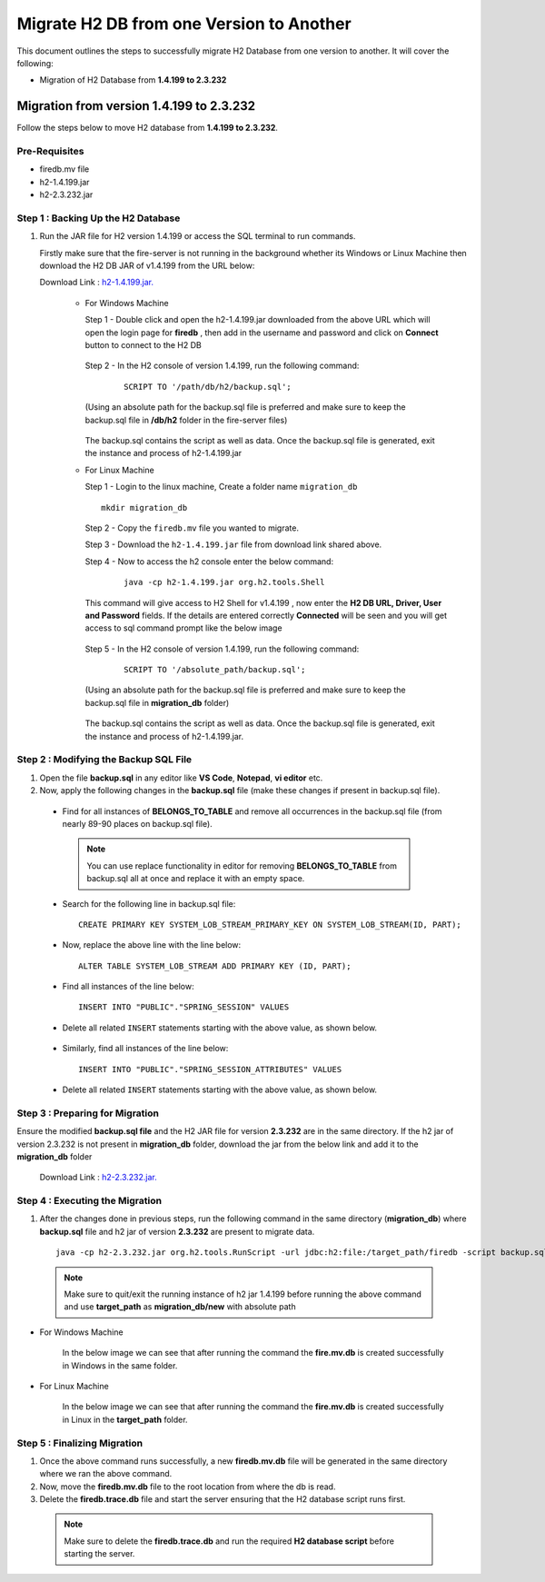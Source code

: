 Migrate H2 DB from one Version to Another
===========

This document outlines the steps to successfully migrate H2 Database from one version to another. It will cover the following:

* Migration of H2 Database from **1.4.199 to 2.3.232**

Migration from version 1.4.199 to 2.3.232
------------

Follow the steps below to move H2 database from **1.4.199 to 2.3.232**.

**Pre-Requisites**
++++++++++++++++

- firedb.mv file
- h2-1.4.199.jar
- h2-2.3.232.jar

**Step 1 : Backing Up the H2 Database**
+++++++++++++++++++++++++++++++++++++++++++

#. Run the JAR file for H2 version 1.4.199 or access the SQL terminal to run commands.

   Firstly make sure that the fire-server is not running in the background whether its Windows or Linux Machine then download the H2 DB JAR of v1.4.199 from the     URL below:

   Download Link : `h2-1.4.199.jar. <https://sparkflows-release.s3.us-east-1.amazonaws.com/fire/h2-db-jar/h2-1.4.199.jar>`_
 

    * For Windows Machine

      Step 1 - Double click and open the h2-1.4.199.jar downloaded from the above URL which will open the login page for **firedb** , then add in the username and 
      password and click on **Connect** button to connect to the H2 DB

      .. figure:: ../..//_assets/DB_Migration/windows-h2-console-login.png
           :alt: Windows H2 Console Login
           :width: 80%

      .. figure:: ../..//_assets/DB_Migration/windows-h2-console.png
           :alt: Windows H2 Console
           :width: 80%
      

      Step 2 - In the H2 console of version 1.4.199, run the following command:

         ::
  
          SCRIPT TO '/path/db/h2/backup.sql';

      (Using an absolute path for the backup.sql file is preferred and make sure to keep the backup.sql file in **/db/h2** folder in the fire-server files)

      .. figure:: ../..//_assets/DB_Migration/windows-console-cmd-after-run.png
           :alt: Windows H2 Console Command Run
           :width: 80%

      The backup.sql contains the script as well as data. Once the backup.sql file is generated, exit the instance and process of h2-1.4.199.jar


    * For Linux Machine

      Step 1 - Login to the linux machine, Create a folder name ``migration_db``

      ::

         mkdir migration_db


      Step 2 - Copy the ``firedb.mv`` file you wanted to migrate.

      Step 3 - Download the ``h2-1.4.199.jar`` file from download link shared above.
      
      Step 4 - Now to access the h2 console enter the below command:
        
         ::
  
          java -cp h2-1.4.199.jar org.h2.tools.Shell

      This command will give access to H2 Shell for v1.4.199 , now enter the **H2 DB URL, Driver, User and Password** fields. If the details are entered correctly       **Connected** will be seen and you will get access to sql command prompt like the below image

      .. figure:: ../..//_assets/DB_Migration/linux-h2-console.png
           :alt: Sparkflows Linux H2 Console
           :width: 80%

      Step 5 - In the H2 console of version 1.4.199, run the following command:

         ::
  
          SCRIPT TO '/absolute_path/backup.sql';

      (Using an absolute path for the backup.sql file is preferred and make sure to keep the backup.sql file in **migration_db** folder)

      .. figure:: ../..//_assets/DB_Migration/linux-h2-console-script-run.png
           :alt: Sparkflows Linux H2 Console Script Creation
           :width: 80%

      The backup.sql contains the script as well as data. Once the backup.sql file is generated, exit the instance and process of h2-1.4.199.jar. 


**Step 2 : Modifying the Backup SQL File**
++++++++++++++++++++++++++++++++++++++++++++

#. Open the file **backup.sql** in any editor like **VS Code**, **Notepad**, **vi editor** etc. 

#. Now, apply the following changes in the **backup.sql** file (make these changes if present in backup.sql file).


  * Find for all instances of **BELONGS_TO_TABLE** and remove all occurrences in the backup.sql file (from nearly 89-90 places on backup.sql file).

   .. Note:: You can use replace functionality in editor for removing **BELONGS_TO_TABLE** from backup.sql all at once and replace it with an empty space.


  * Search for the following line in backup.sql file:

   ::
       
       CREATE PRIMARY KEY SYSTEM_LOB_STREAM_PRIMARY_KEY ON SYSTEM_LOB_STREAM(ID, PART);

 
  * Now, replace the above line with the line below: 

   ::
    
       ALTER TABLE SYSTEM_LOB_STREAM ADD PRIMARY KEY (ID, PART);

  * Find all instances of the line below:

   ::

       INSERT INTO "PUBLIC"."SPRING_SESSION" VALUES

  * Delete all related ``INSERT`` statements starting with the above value, as shown below.

   .. figure:: ../..//_assets/DB_Migration/remove-queries-spring-session.png
        :alt: Open Script Button
        :width: 110%


  * Similarly, find all instances of the line below:

   ::

       INSERT INTO "PUBLIC"."SPRING_SESSION_ATTRIBUTES" VALUES

  * Delete all related ``INSERT`` statements starting with the above value, as shown below.

   .. figure:: ../..//_assets/DB_Migration/remove-queries-spring-session-attributes.png
        :alt: Open Script Button
        :width: 110%


**Step 3 : Preparing for Migration**
++++++++++++++++++++++++++++++++++++++

Ensure the modified **backup.sql file** and the H2 JAR file for version **2.3.232** are in the same directory. If the h2 jar of version 2.3.232 is not present in **migration_db** folder, download the jar from the below link and add it to the **migration_db** folder

   Download Link : `h2-2.3.232.jar. <https://sparkflows-release.s3.us-east-1.amazonaws.com/fire/h2-db-jar/h2-2.3.232.jar>`_



**Step 4 : Executing the Migration**
++++++++++++++++++++++++++++++++++++++++

#. After the changes done in previous steps, run the following command in the same directory (**migration_db**) where **backup.sql** file and h2 jar of version **2.3.232** are present to migrate data.

   ::

      java -cp h2-2.3.232.jar org.h2.tools.RunScript -url jdbc:h2:file:/target_path/firedb -script backup.sql

  .. note:: Make sure to quit/exit the running instance of h2 jar 1.4.199 before running the above command and use **target_path** as **migration_db/new** with absolute path

* For Windows Machine

   In the below image we can see that after running the command the **fire.mv.db** is created successfully in Windows in the same folder.

   .. figure:: ../..//_assets/DB_Migration/windows-h2-version-migration.png
      :alt: Sparkflows Windows H2 Version Migration
      :width: 80%
     

* For Linux Machine

   In the below image we can see that after running the command the **fire.mv.db** is created successfully in Linux in the **target_path** folder.

   .. figure:: ../..//_assets/DB_Migration/linux-h2-version-migration.PNG
      :alt: Sparkflows Linux H2 Version Migration
      :width: 80%

**Step 5 : Finalizing Migration**
++++++++++++++++++++++++++++++++++++

#. Once the above command runs successfully, a new **firedb.mv.db** file will be generated in the same directory where we ran the above command.

#. Now, move the **firedb.mv.db** file to the root location from where the db is read. 

#. Delete the **firedb.trace.db** file and start the server ensuring that the H2 database script runs first.


  .. Note:: Make sure to delete the **firedb.trace.db** and run the required **H2 database script** before starting the server.
